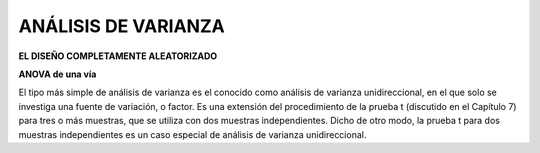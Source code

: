 ANÁLISIS DE VARIANZA
====================

**EL DISEÑO COMPLETAMENTE ALEATORIZADO**

**ANOVA de una vía**

El tipo más simple de análisis de varianza es el conocido como análisis de varianza unidireccional, en el 
que solo se investiga una fuente de variación, o factor. Es una extensión del procedimiento de la prueba t 
(discutido en el Capítulo 7) para tres o más muestras, que se utiliza con dos muestras independientes. 
Dicho de otro modo, la prueba t para dos muestras independientes es un caso especial de análisis de 
varianza unidireccional.


